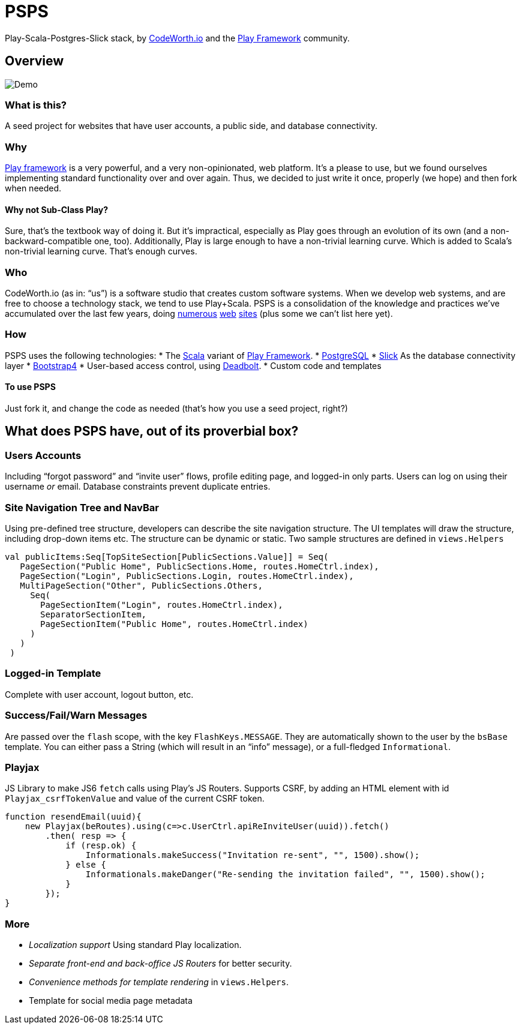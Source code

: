 = PSPS

Play-Scala-Postgres-Slick stack, by http://codeworth.io[CodeWorth.io] and the http://playframework.com[Play Framework] community.

== Overview

image:PSPSdemo.gif[Demo]

=== What is this?

A seed project for websites that have user accounts, a public side, and
database connectivity.

=== Why

http://playframework.com[Play framework] is a very powerful, and a very
non-opinionated, web platform. It’s a please to use, but we found
ourselves implementing standard functionality over and over again. Thus,
we decided to just write it once, properly (we hope) and then fork when
needed.

==== Why not Sub-Class Play?

Sure, that’s the textbook way of doing it. But it’s impractical,
especially as Play goes through an evolution of its own (and a
non-backward-compatible one, too). Additionally, Play is large enough to
have a non-trivial learning curve. Which is added to Scala’s non-trivial
learning curve. That’s enough curves.

=== Who

CodeWorth.io (as in: "`us`") is a software studio that creates custom
software systems. When we develop web systems, and are free to choose a
technology stack, we tend to use Play+Scala. PSPS is a consolidation of
the knowledge and practices we’ve accumulated over the last few years,
doing http://ecf.org.il[numerous] http://index.genevainitiative.org[web]
http://decision-trees.force11.org[sites] (plus some we can’t list here
yet).

=== How

PSPS uses the following technologies: * The http://scala-lang.org[Scala]
variant of http://playframework.com[Play Framework]. *
http://postgres.org[PostgreSQL] * http://slick.lightbend.com/[Slick] As
the database connectivity layer * http://getbootstrap.com[Bootstrap4] *
User-based access control, using
https://deadbolt-scala.readme.io[Deadbolt]. * Custom code and templates

==== To use PSPS

Just fork it, and change the code as needed (that’s how you use a seed
project, right?)

== What does PSPS have, out of its proverbial box?

=== Users Accounts

Including "`forgot password`" and "`invite user`" flows, profile editing
page, and logged-in only parts. Users can log on using their username
_or_ email. Database constraints prevent duplicate entries.

=== Site Navigation Tree and NavBar

Using pre-defined tree structure, developers can describe the site
navigation structure. The UI templates will draw the structure,
including drop-down items etc. The structure can be dynamic or static.
Two sample structures are defined in `+views.Helpers+`

[source,scala]
----
val publicItems:Seq[TopSiteSection[PublicSections.Value]] = Seq(
   PageSection("Public Home", PublicSections.Home, routes.HomeCtrl.index),
   PageSection("Login", PublicSections.Login, routes.HomeCtrl.index),
   MultiPageSection("Other", PublicSections.Others,
     Seq(
       PageSectionItem("Login", routes.HomeCtrl.index),
       SeparatorSectionItem,
       PageSectionItem("Public Home", routes.HomeCtrl.index)
     )
   )
 )
----

=== Logged-in Template

Complete with user account, logout button, etc.

=== Success/Fail/Warn Messages

Are passed over the `+flash+` scope, with the key `+FlashKeys.MESSAGE+`.
They are automatically shown to the user by the `+bsBase+` template. You
can either pass a String (which will result in an "`info`" message), or
a full-fledged `+Informational+`.

=== Playjax

JS Library to make JS6 `+fetch+` calls using Play’s JS Routers. Supports
CSRF, by adding an HTML element with id `+Playjax_csrfTokenValue+` and
value of the current CSRF token.

[source,javascript]
----
function resendEmail(uuid){
    new Playjax(beRoutes).using(c=>c.UserCtrl.apiReInviteUser(uuid)).fetch()
        .then( resp => {
            if (resp.ok) {
                Informationals.makeSuccess("Invitation re-sent", "", 1500).show();
            } else {
                Informationals.makeDanger("Re-sending the invitation failed", "", 1500).show();
            }
        });
}
----

=== More

* _Localization support_ Using standard Play localization.
* _Separate front-end and back-office JS Routers_ for better security.
* _Convenience methods for template rendering_ in `+views.Helpers+`.
* Template for social media page metadata
